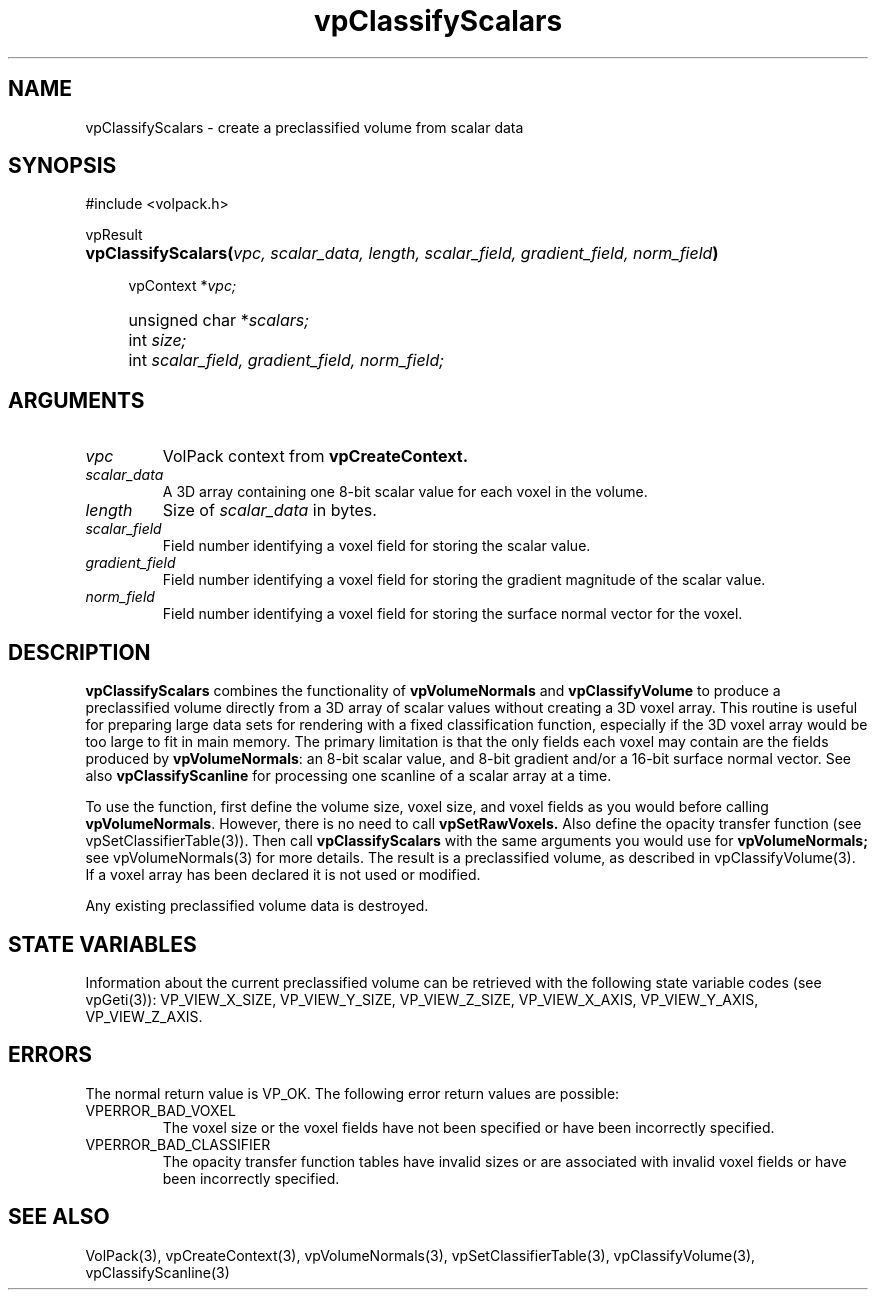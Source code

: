 '\" Copyright (c) 1994 The Board of Trustees of The Leland Stanford
'\" Junior University.  All rights reserved.
'\" 
'\" Permission to use, copy, modify and distribute this software and its
'\" documentation for any purpose is hereby granted without fee, provided
'\" that the above copyright notice and this permission notice appear in
'\" all copies of this software and that you do not sell the software.
'\" Commercial licensing is available by contacting the author.
'\" 
'\" THE SOFTWARE IS PROVIDED "AS IS" AND WITHOUT WARRANTY OF ANY KIND,
'\" EXPRESS, IMPLIED OR OTHERWISE, INCLUDING WITHOUT LIMITATION, ANY
'\" WARRANTY OF MERCHANTABILITY OR FITNESS FOR A PARTICULAR PURPOSE.
'\" 
'\" Author:
'\"    Phil Lacroute
'\"    Computer Systems Laboratory
'\"    Electrical Engineering Dept.
'\"    Stanford University
'\" 
'\" $Date: 1994/12/31 19:49:53 $
'\" $Revision: 1.1 $
'\"
'\" Macros
'\" .FS <type>  --  function start
'\"     <type> is return type of function
'\"     name and arguments follow on next line
.de FS
.PD 0v
.PP
\\$1
.HP 8
..
'\" .FA  --  function arguments
'\"     one argument declaration follows on next line
.de FA
.IP " " 4
..
'\" .FE  --  function end
'\"     end of function declaration
.de FE
.PD
..
'\" .DS  --  display start
.de DS
.IP " " 4
..
'\" .DE  --  display done
.de DE
.LP
..
.TH vpClassifyScalars 3 "" VolPack
.SH NAME
vpClassifyScalars \- create a preclassified volume from scalar data
.SH SYNOPSIS
#include <volpack.h>
.sp
.FS vpResult
\fBvpClassifyScalars(\fIvpc, scalar_data, length, scalar_field,
gradient_field, norm_field\fB)\fR
.FA
vpContext *\fIvpc;\fR
.FA
unsigned char *\fIscalars;\fR
.FA
int \fIsize;\fR
.FA
int \fIscalar_field, gradient_field, norm_field;\fR
.FE
.SH ARGUMENTS
.IP \fIvpc\fR
VolPack context from \fBvpCreateContext.\fR
.IP \fIscalar_data\fR
A 3D array containing one 8-bit scalar value for each voxel in the
volume.
.IP \fIlength\fR
Size of \fIscalar_data\fR in bytes.
.IP \fIscalar_field\fR
Field number identifying a voxel field for storing the scalar value.
.IP \fIgradient_field\fR
Field number identifying a voxel field for storing the gradient
magnitude of the scalar value.
.IP \fInorm_field\fR
Field number identifying a voxel field for storing the surface normal
vector for the voxel.
.SH DESCRIPTION
\fBvpClassifyScalars\fR combines the functionality of
\fBvpVolumeNormals\fR and \fBvpClassifyVolume\fR to produce a
preclassified volume directly from a 3D array of scalar values without
creating a 3D voxel array.  This routine is useful for preparing large
data sets for rendering with a fixed classification function,
especially if the 3D voxel array would be too large to fit in main
memory.  The primary limitation is that the only fields each voxel may
contain are the fields produced by \fBvpVolumeNormals\fR: an 8-bit
scalar value, and 8-bit gradient and/or a 16-bit surface normal
vector.  See also \fBvpClassifyScanline\fR for processing one scanline of
a scalar array at a time.
.PP
To use the function, first define the volume size, voxel size, and
voxel fields as you would before calling \fBvpVolumeNormals\fR.
However, there is no need to call \fBvpSetRawVoxels.\fR  Also define
the opacity transfer function (see vpSetClassifierTable(3)).  Then call
\fBvpClassifyScalars\fR with the same arguments you would use for
\fBvpVolumeNormals;\fR see vpVolumeNormals(3) for more details.  The
result is a preclassified volume, as described in vpClassifyVolume(3).
If a voxel array has been declared it is not used or modified.
.PP
Any existing preclassified volume data is destroyed.
.SH "STATE VARIABLES"
Information about the current preclassified volume can be retrieved
with the following state variable codes (see vpGeti(3)): VP_VIEW_X_SIZE,
VP_VIEW_Y_SIZE, VP_VIEW_Z_SIZE, VP_VIEW_X_AXIS, VP_VIEW_Y_AXIS,
VP_VIEW_Z_AXIS.
.SH ERRORS
The normal return value is VP_OK.  The following error return values
are possible:
.IP VPERROR_BAD_VOXEL
The voxel size or the voxel fields have not been specified or have
been incorrectly specified.
.IP VPERROR_BAD_CLASSIFIER
The opacity transfer function tables have invalid sizes or are
associated with invalid voxel fields or have been incorrectly
specified.
.SH SEE ALSO
VolPack(3), vpCreateContext(3), vpVolumeNormals(3),
vpSetClassifierTable(3), vpClassifyVolume(3), vpClassifyScanline(3)
